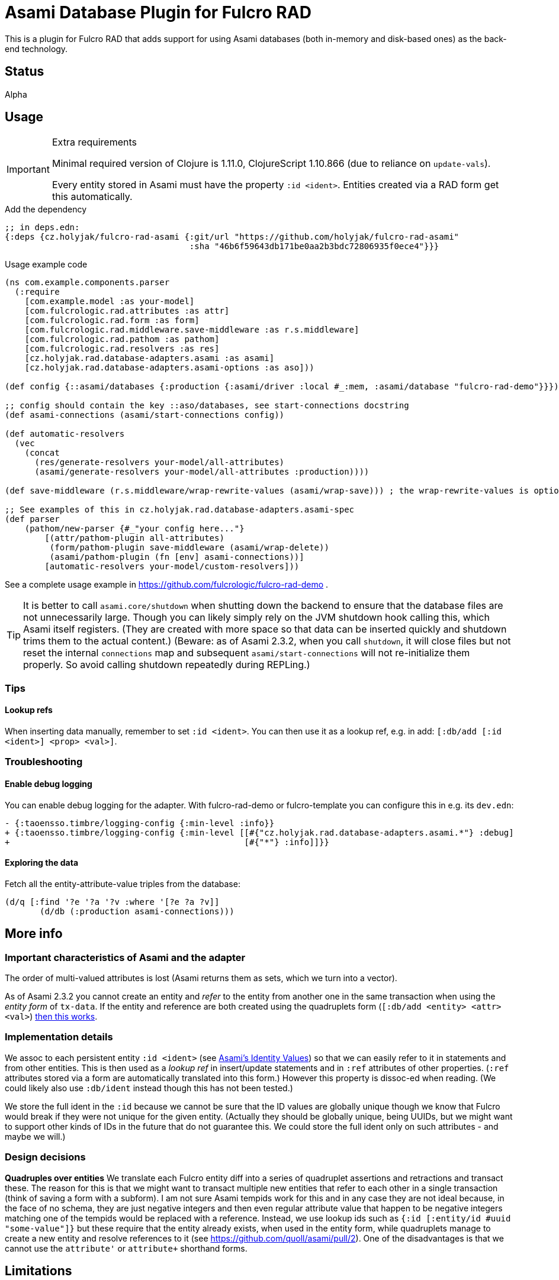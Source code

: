 = Asami Database Plugin for Fulcro RAD

This is a plugin for Fulcro RAD that adds support for using Asami databases (both in-memory and disk-based ones) as the back-end technology.

== Status

Alpha

== Usage

.Extra requirements
[IMPORTANT]
====
Minimal required version of Clojure is 1.11.0, ClojureScript 1.10.866 (due to reliance on `update-vals`).

Every entity stored in Asami must have the property `:id <ident>`. Entities created via a RAD form get this automatically.
====

.Add the dependency
```clojure
;; in deps.edn:
{:deps {cz.holyjak/fulcro-rad-asami {:git/url "https://github.com/holyjak/fulcro-rad-asami"
                                     :sha "46b6f59643db171be0aa2b3bdc72806935f0ece4"}}}
```

.Usage example code
```clojure
(ns com.example.components.parser
  (:require
    [com.example.model :as your-model]
    [com.fulcrologic.rad.attributes :as attr]
    [com.fulcrologic.rad.form :as form]
    [com.fulcrologic.rad.middleware.save-middleware :as r.s.middleware]
    [com.fulcrologic.rad.pathom :as pathom]
    [com.fulcrologic.rad.resolvers :as res]
    [cz.holyjak.rad.database-adapters.asami :as asami]
    [cz.holyjak.rad.database-adapters.asami-options :as aso]))

(def config {::asami/databases {:production {:asami/driver :local #_:mem, :asami/database "fulcro-rad-demo"}}})

;; config should contain the key ::aso/databases, see start-connections docstring
(def asami-connections (asami/start-connections config))

(def automatic-resolvers
  (vec
    (concat
      (res/generate-resolvers your-model/all-attributes)
      (asami/generate-resolvers your-model/all-attributes :production))))

(def save-middleware (r.s.middleware/wrap-rewrite-values (asami/wrap-save))) ; the wrap-rewrite-values is optional

;; See examples of this in cz.holyjak.rad.database-adapters.asami-spec
(def parser
    (pathom/new-parser {#_"your config here..."}
        [(attr/pathom-plugin all-attributes)
         (form/pathom-plugin save-middleware (asami/wrap-delete))
         (asami/pathom-plugin (fn [env] asami-connections))]
        [automatic-resolvers your-model/custom-resolvers]))
```

See a complete usage example in https://github.com/fulcrologic/fulcro-rad-demo .

TIP: It is better to call `asami.core/shutdown` when shutting down the backend to ensure that the database files are not unnecessarily large. Though you can likely simply rely on the JVM shutdown hook calling this, which Asami itself registers. (They are created with more space so that data can be inserted quickly and shutdown trims them to the actual content.)
(Beware: as of Asami 2.3.2, when you call `shutdown`, it will close files but not reset the internal `connections` map and subsequent `asami/start-connections` will not re-initialize them properly. So avoid calling shutdown repeatedly during REPLing.)

=== Tips

==== Lookup refs

When inserting data manually, remember to set `:id <ident>`. You can then use it as a lookup ref, e.g. in add: `[:db/add [:id <ident>] <prop> <val>]`.

=== Troubleshooting

==== Enable debug logging

You can enable debug logging for the adapter. With fulcro-rad-demo or fulcro-template you can configure this in e.g. its `dev.edn`:

```diff
- {:taoensso.timbre/logging-config {:min-level :info}}
+ {:taoensso.timbre/logging-config {:min-level [[#{"cz.holyjak.rad.database-adapters.asami.*"} :debug]
+                                               [#{"*"} :info]]}}

```

==== Exploring the data

Fetch all the entity-attribute-value triples from the database:

```clojure
(d/q [:find '?e '?a '?v :where '[?e ?a ?v]]
       (d/db (:production asami-connections)))
```

== More info

=== Important characteristics of Asami and the adapter

The order of multi-valued attributes is lost (Asami returns them as sets, which we turn into a vector).

As of Asami 2.3.2 you cannot create an entity and _refer_ to the entity from another one in the same transaction when using the _entity form_ of `tx-data`. If the entity and reference are both created using the quadruplets form (`[:db/add <entity> <attr> <val>`) https://github.com/quoll/asami/pull/2[then this works].

=== Implementation details

We assoc to each persistent entity `:id <ident>` (see link:++https://github.com/quoll/asami/wiki/4.-Transactions#identity-values++[Asami's Identity Values]) so that we can easily refer to it in statements and from other entities. This is then used as a _lookup ref_ in insert/update statements and in `:ref` attributes of other properties. (`:ref` attributes stored via a form are automatically translated into this form.) However this property is dissoc-ed when reading. (We could likely also use `:db/ident` instead though this has not been tested.)

We store the full ident in the `:id` because we cannot be sure that the ID values are globally unique though we know that Fulcro would break if they were not unique for the given entity. (Actually they should be globally unique, being UUIDs, but we might want to support other kinds of IDs in the future that do not guarantee this. We could store the full ident only on such attributes - and maybe we will.)

=== Design decisions

**Quadruples over entities** We translate each Fulcro entity diff into a series of quadruplet assertions and retractions and transact these. The reason for this is that we might want to transact multiple new entities that refer to each other in a single transaction (think of saving a form with a subform). I am not sure Asami tempids work for this and in any case they are not ideal because, in the face of no schema, they are just negative integers and then even regular attribute value that happen to be negative integers matching one of the tempids would be replaced with a reference. Instead, we use lookup ids such as `{:id [:entity/id #uuid "some-value"]}` but these require that the entity already exists, when used in the entity form, while quadruplets manage to create a new entity and resolve references to it (see https://github.com/quoll/asami/pull/2). One of the disadvantages is that we cannot use the `attribute'` or `attribute+` shorthand forms.

== Limitations

Limitations and features that are not supported:

* Currently, IDs must be of the type `uuid` and new entities need this set to a https://cljdoc.org/d/com.fulcrologic/fulcro/3.5.22/api/com.fulcrologic.fulcro.algorithms.tempid#tempid[`tempid`] so that the https://github.com/holyjak/fulcro-rad-asami/blob/main/src/cz/holyjak/rad/database_adapters/asami/write.cljc#L126-L130[entity is created before] being referred to and with https://github.com/holyjak/fulcro-rad-asami/blob/main/src/cz/holyjak/rad/database_adapters/asami/write.cljc#L67[correct attributes]
* RAD Datomic-like https://github.com/fulcrologic/fulcro-rad-datomic/blob/f2d1535c5cc333de8fbb1a4649033dffc762072e/src/main/com/fulcrologic/rad/database_adapters/datomic_options.cljc#L5[native IDs] are not supported yet
* https://github.com/fulcrologic/fulcro-rad/blob/fulcro-rad-1.2.7/src/main/com/fulcrologic/rad/attributes_options.cljc#L20[`ao/identities`] must have exactly one element

Not tested:

* Multiple databases / schemas

== Development

=== Testing

Run tests: `clj -M:test:run-tests`

Also see the `(comment ..)` at the bottom of most `-spec` tests for running those in the REPL.

.Focusing a test
====
```clojure
(specification "descr." :focus ...)
```
====

then run `(fulcro-spec.reporters.repl/run-tests (comp :focus meta))`